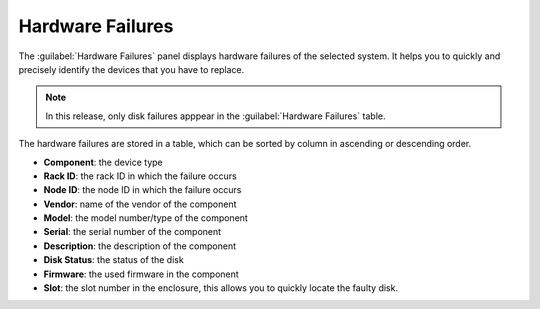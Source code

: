 .. _hw_failure:

Hardware Failures
=================

The :guilabel:`Hardware Failures` panel displays hardware failures of the selected system. It helps you 
to quickly and precisely identify the devices that you have to replace.

.. note::

   In this release, only disk failures apppear in the :guilabel:`Hardware Failures` table.

The hardware failures are stored in a table, which can be sorted by column in ascending or descending
order.

* **Component**: the device type 
* **Rack ID**: the rack ID in which the failure occurs
* **Node ID**: the node ID in which the failure occurs
* **Vendor**: name of the vendor of the component 
* **Model**: the model number/type of the component
* **Serial**: the serial number of the component
* **Description**: the description of the component
* **Disk Status**: the status of the disk
* **Firmware**: the used firmware in the component
* **Slot**: the slot number in the enclosure, this allows you to quickly locate the faulty disk.

